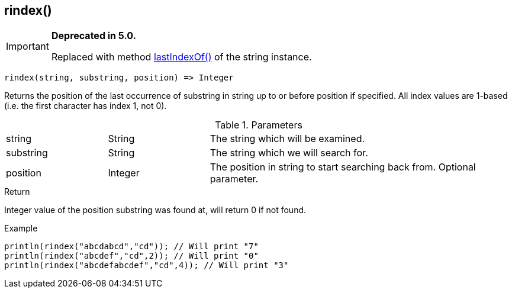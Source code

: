 [.nxsl-function]
[[func-rindex]]
== rindex()

****
[IMPORTANT]
====
*Deprecated in 5.0.*

Replaced with method <<class-string-lastIndexOf,lastIndexOf()>> of the string instance.
====
****

[source,c]
----
rindex(string, substring, position) => Integer
----

Returns the position of the last occurrence of substring in string up to or
before position if specified. All index values are 1-based (i.e. the first
character has index 1, not 0).

.Parameters
[cols="1,1,3" grid="none", frame="none"]
|===
|string|String|The string which will be examined.
|substring|String|The string which we will search for.
|position|Integer|The position in string to start searching back from. Optional parameter.
|===

.Return
Integer value of the position substring was found at, will return 0 if not found.

.Example
[.source]
....
println(rindex("abcdabcd","cd")); // Will print "7"
println(rindex("abcdef","cd",2)); // Will print "0"
println(rindex("abcdefabcdef","cd",4)); // Will print "3"
....
